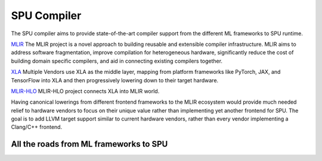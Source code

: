 SPU Compiler
============

The SPU compiler aims to provide state-of-the-art compiler support from the different ML frameworks to SPU runtime.


`MLIR <https://mlir.llvm.org/>`_ The MLIR project is a novel approach to building reusable and extensible compiler infrastructure. MLIR aims to address software fragmentation, improve compilation for heterogeneous hardware, significantly reduce the cost of building domain specific compilers, and aid in connecting existing compilers together.

`XLA <https://www.tensorflow.org/xla/architecture>`_ Multiple Vendors use XLA as the middle layer, mapping from platform frameworks like PyTorch, JAX, and TensorFlow into XLA and then progressively lowering down to their target hardware.

`MLIR-HLO <https://github.com/tensorflow/mlir-hlo>`_ MLIR-HLO project connects XLA into MLIR world. 

Having canonical lowerings from different frontend frameworks to the MLIR ecosystem would provide much needed relief to hardware vendors to focus on their unique value rather than implementing yet another frontend for SPU. The goal is to add LLVM target support similar to current hardware vendors, rather than every vendor implementing a Clang/C++ frontend.


All the roads from ML frameworks to SPU
---------------------------------------
.. image:: ../imgs/compiler.svg
